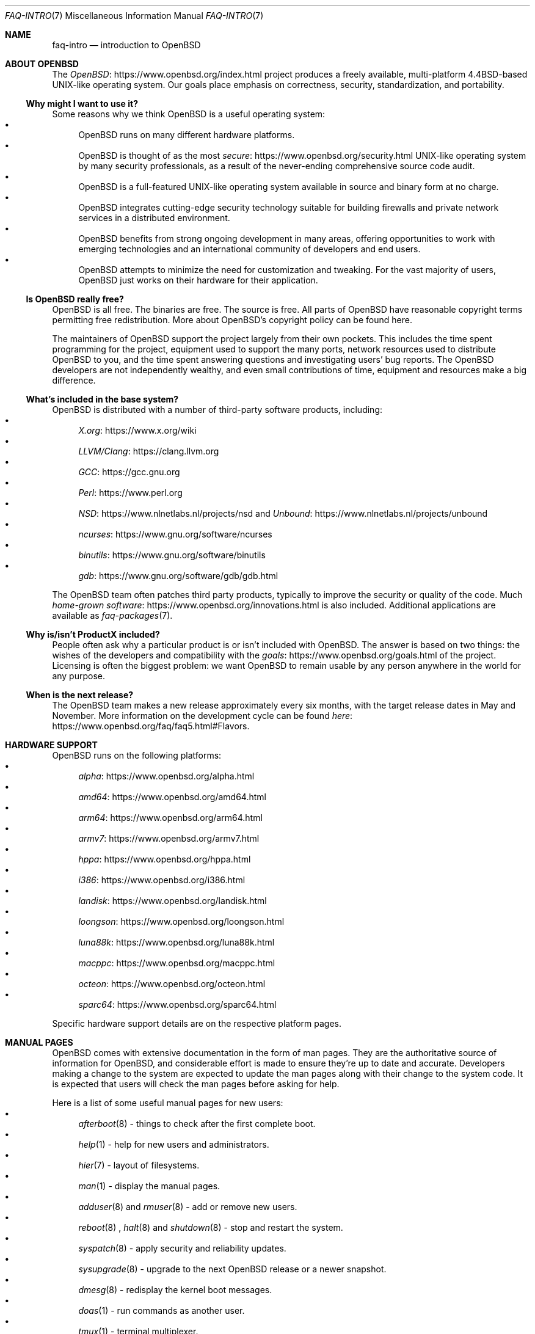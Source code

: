 .Dd $Mdocdate: March 4 2020 $
.Dt FAQ-INTRO 7
.Os
.Sh NAME
.Nm faq-intro
.Nd introduction to OpenBSD
.Sh ABOUT OPENBSD 
The
.Lk https://www.openbsd.org/index.html OpenBSD
project produces a freely available, multi-platform
4.4BSD-based UNIX-like operating system.
Our goals place emphasis on correctness, security,
standardization, and portability.  
.Ss Why might I want to use it?  
Some reasons why we think OpenBSD is a useful operating
system:
.Bl -bullet -compact
.It
OpenBSD runs on many different hardware platforms.
.It 
OpenBSD is thought of as the most
.Lk https://www.openbsd.org/security.html secure
UNIX-like operating system by many security professionals,
as a result of the never-ending comprehensive source code
audit.
.It
OpenBSD is a full-featured UNIX-like operating system
available in source and binary form at no charge.
.It
OpenBSD integrates cutting-edge security technology suitable
for building firewalls and private network services in a
distributed environment.
.It
OpenBSD benefits from strong ongoing development in many
areas, offering opportunities to work with emerging
technologies and an international community of developers
and end users.
.It 
OpenBSD attempts to minimize the need for customization and
tweaking.
For the vast majority of users, OpenBSD just works on their
hardware for their application.
.El
.Ss Is OpenBSD really free?  
.Pp 
OpenBSD is all free.
The binaries are free.
The source is free.
All parts of OpenBSD have reasonable copyright terms
permitting free redistribution.
More about OpenBSD's copyright policy can be found here.  
.Pp 
The maintainers of OpenBSD support the project largely from
their own pockets.
This includes the time spent programming for the project,
equipment used to support the many ports, network resources
used to distribute OpenBSD to you, and the time spent
answering questions and investigating users' bug reports.
The OpenBSD developers are not independently wealthy, and
even small contributions of time, equipment and resources
make a big difference.
.Ss What's included in the base system?  
.Pp
OpenBSD is distributed with a number of third-party software
products, including: 
.Bl -bullet -compact
.It
.Lk https://www.x.org/wiki X.org
.It
.Lk https://clang.llvm.org LLVM/Clang
.It
.Lk https://gcc.gnu.org GCC
.It
.Lk https://www.perl.org Perl 
.It
.Lk https://www.nlnetlabs.nl/projects/nsd NSD
and
.Lk https://www.nlnetlabs.nl/projects/unbound Unbound 
.It
.Lk https://www.gnu.org/software/ncurses ncurses
.It
.Lk https://www.gnu.org/software/binutils binutils 
.It
.Lk https://www.gnu.org/software/gdb/gdb.html gdb 
.El
.Pp
The OpenBSD team often patches third party products,
typically to improve the security or quality of the code.
Much 
.Lk https://www.openbsd.org/innovations.html home-grown software
is also included.
Additional applications are available as 
.Xr faq-packages 7 .
.Ss  Why is/isn't ProductX included? 
People often ask why a particular product is or isn't
included with OpenBSD.
The answer is based on two things: the wishes of the
developers and compatibility with the
.Lk https://www.openbsd.org/goals.html goals
of the project.
Licensing is often the biggest problem: we want OpenBSD to
remain usable by any person anywhere in the world for any
purpose.
.Ss When is the next release? 
The OpenBSD team makes a new release approximately every six
months, with the target release dates in May and November.
More information on the development cycle can be found
.Lk https://www.openbsd.org/faq/faq5.html#Flavors here .  
.Sh HARDWARE SUPPORT 
OpenBSD runs on the following platforms: 
.Bl -bullet -compact
.It
.Lk https://www.openbsd.org/alpha.html alpha
.It
.Lk https://www.openbsd.org/amd64.html amd64 
.It
.Lk https://www.openbsd.org/arm64.html arm64
.It
.Lk https://www.openbsd.org/armv7.html armv7
.It
.Lk https://www.openbsd.org/hppa.html hppa
.It
.Lk https://www.openbsd.org/i386.html i386
.It
.Lk https://www.openbsd.org/landisk.html landisk
.It
.Lk https://www.openbsd.org/loongson.html loongson
.It
.Lk https://www.openbsd.org/luna88k.html luna88k
.It
.Lk https://www.openbsd.org/macppc.html macppc
.It
.Lk https://www.openbsd.org/octeon.html octeon
.It
.Lk https://www.openbsd.org/sparc64.html sparc64
.El
.Pp
Specific hardware support details are on the respective
platform pages.
.Sh MANUAL PAGES
.Pp
OpenBSD comes with extensive documentation in the form of
man pages.
They are the authoritative source of information for
OpenBSD, and considerable effort is made to ensure they're
up to date and accurate.
Developers making a change to the system are expected to
update the man pages along with their change to the system
code.
It is expected that users will check the man pages before
asking for help.
.Pp
Here is a list of some useful manual pages for new users:
.Bl -bullet -compact
.It
.Xr afterboot 8 
\- things to check after the first complete boot.
.It
.Xr help 1
\- help for new users and administrators.
.It
.Xr hier 7
\- layout of filesystems. 
.It
.Xr man 1 
\- display the manual pages.
.It
.Xr adduser 8 
and
.Xr rmuser 8 
\- add or remove new users.
.It 
.Xr reboot 8
, 
.Xr halt 8
and
.Xr shutdown 8
\- stop and restart the system.
.It
.Xr syspatch 8
\- apply security and reliability updates.
.It
.Xr sysupgrade 8
\- upgrade to the next OpenBSD release or a newer snapshot.
.It
.Xr dmesg 8
\- redisplay the kernel boot messages.
.It
.Xr doas 1
\- run commands as another user.
.It
.Xr tmux 1
\- terminal multiplexer.
.It 
.Xr ifconfig 8
\- configure network interface parameters.
.It
.Xr ftp 1
\- download files from the internet (supports
FTP/HTTP/HTTPS).
.It
.Xr login.conf 5
\- format of the login class configuration file.
.It
.Xr sendbug 1
\- report a bug you've found.
.El
.Pp
You can find all the OpenBSD man pages on the web at
.Lk https://man.openbsd.org/ man.openbsd.org
as well as on your computer if you installed the manXX.tgz
file set.
.Pp
In general, if you know the name of a command or a manual
page, you can read it by executing man command.
If you don't know the name of the command, or if man command
doesn't find the manual page, you can search the manual page
database by executing 
.Ql apropos something 
or 
.Ql man -k something
, where
.Ql something
is a likely word that might appear in the title of the
manual page you're looking for.
.Bd -literal -offset indent -compact
$ apropos "time zone"
tzfile(5) - time zone information
zdump(8) - time zone dumper 
zic(8) - time zone compiler 
.Ed
.Pp 
The parenthetical numbers indicate the section of the manual
in which that page can be found.
In some cases, you may find manual pages with identical
names living in separate sections of the manual.
For example, assume that you want to know the format of the
configuration files for the cron daemon.
Once you know the section of the manual for the page you
want, you would execute
.Ql man n 
command, where 
.Ql n 
is the manual section number.
.Bd -literal -offset indent -compact
$ man -k
cron cron(8) - clock daemon
crontab(1) - maintain crontab files for individual users
crontab(5) - tables for driving cron
$ man 5 crontab
.Ed
.Sh MAILING LISTS
The OpenBSD project maintains several mailing lists that
users can subscribe to and follow. Some of the more popular
lists are:
.Bl -bullet -compact
.It
announce \- Announcements and security advisories.
.It
bugs \- Bugs received via
.Xr sendbug 1
and discussion about them.
.It
misc \- General user questions and answers.
This is the most active list, and should be the "default"
for most questions and discussion.
.It
ports \- Discussion of the 
.Lk https://www.openbsd.org/faq/ports/ports.html "ports tree".
.It
source-changes \- Automated mailing of CVS source tree
changes.
Every time a developer commits a change to the OpenBSD
source, xenocara or www tree, CVS will send out a copy of
the commit message via this list.
.It
tech \- Discussion of technical topics for OpenBSD
developers and advanced users.  
.El
.Pp
Before posting a question on any mailing list, please check
the archives for most common questions have been asked
repeatedly.
While it might be the first time you have encountered the
problem or question, others on the mailing lists may have
seen the same question several times in the last week, and
may not appreciate seeing it again.
If asking a question possibly related to hardware, always
include a full 
.Xr dmesg 8 .
.Pp
You can find several archives, other guidelines and more information
on the mailing list page.
Subscriptions can be easily managed via the web interface.

.Sh MIGRATING TO OPENBSD
If you learned Unix from any of the
.Lk https://www.openbsd.org/books.html good books
on general Unix, understanding the Unix philosophy and then extending
your knowledge to a particular platform, you will find OpenBSD to be
familiar.
.Pp
Here are some of the commonly encountered differences
between OpenBSD and other Unix variants.
.Bl -bullet -compact
.It
OpenBSD is a BSD-style Unix, following the 4.4BSD design closely.
Linux and Solaris are System V style systems.
Some Unix-like operating systems mix System V and BSD
characteristics.
A common place where this causes confusion is the 
.Lk https://www.openbsd.org/faq/faq10.html#rc \
"startup scripts" .
OpenBSD uses the 
.Xr rc 8
system.
.It
OpenBSD is a complete system, intended to be kept in sync.
It is not a kernel plus utilities that can be upgraded
separately from each other.
.It
OpenBSD maintains a ports tree to provide third party
software.
Pre-compiled packages are created and distributed by the
OpenBSD ports team.
.It
OpenBSD uses CVS to keep track of source code changes.
OpenBSD pioneered anonymous CVS, which allows anyone to
extract the full source tree for any version of OpenBSD at any time.
There also is a web interface.
.It
OpenBSD has gone through heavy and continual security
auditing to ensure the quality and security of the code.
OpenBSD does not support journaling filesystems.
Instead we use the soft updates feature of the Fast File
System (FFS).
.It
OpenBSD comes with 
.Lk https://www.openbsd.org/faq/pf/index.html \
"Packet Filter (PF)" .
This means that Network Address Translation, queuing, and
filtering are handled through
.Xr pfctl "8",
.Xr pf 4
and
.Xr pf.conf 5 .
.It
OpenBSD's default shell is
.Xr ksh "1",
which is based on the public domain Korn shell.
Shells such as bash and many others can be added from
packages.
.It
Devices are named by driver, not by type.
In other words, there are no eth0 and eth1 devices.
It would be em0 for an Intel PRO/1000 Ethernet card, bge0
for a Broadcom BCM57xx or BCM590x Ethernet device, ral0 for
a RaLink wireless device, etc.
.It
OpenBSD/i386, amd64, and several other platforms use a
two-layer disk partitioning system, where the first layer is
the 
.Lk https://www.openbsd.org/faq/faq14.html#fdisk fdisk
BIOS-visible partition and the second is the disklabel.
.It
Some other operating systems encourage you to customize your
kernel for your machine.
OpenBSD users are encouraged to simply use the standard
GENERIC kernel provided and tested by the developers.
.Sh REPORTING BUGS
Reporting bugs is one of the most important responsibilities
of end users.
Very detailed information is required to diagnose most
serious issues.
For example, the following would be an appropriate bug
report:
.Bd -literal -offset indent -compact
From:
user@example.com To: bugs@openbsd.org Subject: 3.3-beta panics on a
SPARCStation2

OpenBSD 3.2 installed from an official CD-ROM installed and ran fine
on this machine.

After doing a clean install of 3.3-beta from a mirror, I find the
system randomly panics after a period of use, and predictably and
quickly when starting X.

This is the dmesg output:

[...]

This is the panic I got when attempting to start X:

panic: pool_get(mclpl): free list modified: magic=78746572; page
0xfaa93000; item addr 0xfaa93000 Stopped at      Debugger+0x4:   jmpl
[%o7 + 0x8], %g0 https://www.openbsd.org/ddb.html describes the
minimum info required in bug reports. Insufficient info makes it
difficult to find and fix bugs.  ddb> trace [...]

Thank you!
.Ed
.Pp
See 
.Lk https://www.openbsd.org/report.html "this page"
for more information on creating and submitting bug reports.
Include detailed information about what happened, the exact
configuration of your system, and how to reproduce the
problem.
Please use
.Xr sendbug 1
to report your problems whenever possible.
Otherwise, please include at least the
.Xr dmesg 8
output of your system.
The
.Xr sendbug 1
command requires that your system be able to send email.
.Pp
The OpenBSD mail server uses
.Xr spamd 8
for greylisting, so it may take half an hour or so before
the mail server accepts your bug report.
Please be patient.
.Pp
After submitting a bug report, you may be contacted by
developers for additional information or with patches that
need testing.
You can also monitor the archives of the
.Mt bugs@openbsd.org
mailing list \- details on the
.Lk https://www.openbsd.org/mail.html "mailing list page" .
.Sh SUPPORTING THE PROJECT
We are greatly indebted to the people and organizations that
have contributed to the OpenBSD project.
OpenBSD has a constant need for several types of support
from the community.
If you find OpenBSD useful, you are strongly encouraged to
find a way to contribute.
.Bl -bullet -compact
.It
.Lk https://www.openbsd.org/donations.html "Donate money".
The project has a constant need for cash to pay for
equipment, network connectivity, etc.
Even small donations make a profound difference.
.It
.Lk https://www.openbsd.org/want.html "Donate equipment and parts".
The project has a constant need for general and specific
hardware.
.It
.Lk https://www.openbsd.org/faq/faq5.html#Diff "Donate \
your time and skills" .
Programmers who enjoy writing operating systems are
naturally always welcome, but there are many other ways that
people can be useful.
.It
Follow the
.Lk https://www.openbsd.org/mail.html mailing lists
and help answer questions from other users.
.It
Help maintain documentation by submitting new FAQ material to
.Mt "misc@openbsd.org".
Form a local
.Lk https://www.openbsd.org/groups.html user group
and get your friends hooked on OpenBSD.
.It
Make a case to your employer for using OpenBSD at work.
If you're a student, talk to your professors about using
OpenBSD as a learning tool for Computer Science or
Engineering courses.
.El

